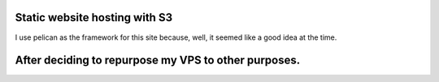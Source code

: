 Static website hosting with S3
====
I use pelican as the framework for this site because, well, it seemed like a good idea at the time.

After deciding to repurpose my VPS to other purposes.
====

